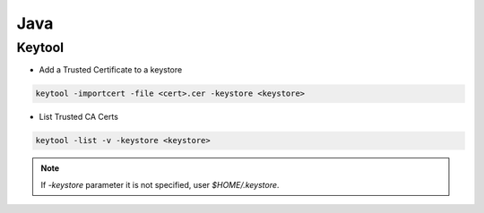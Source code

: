 .. java_

Java
####

Keytool
=======

* Add a Trusted Certificate to a keystore

.. code-block:: bash

    keytool -importcert -file <cert>.cer -keystore <keystore>

* List Trusted CA Certs

.. code-block:: bash

    keytool -list -v -keystore <keystore>

.. note::

    If `-keystore` parameter it is not specified, user `$HOME/.keystore`.
